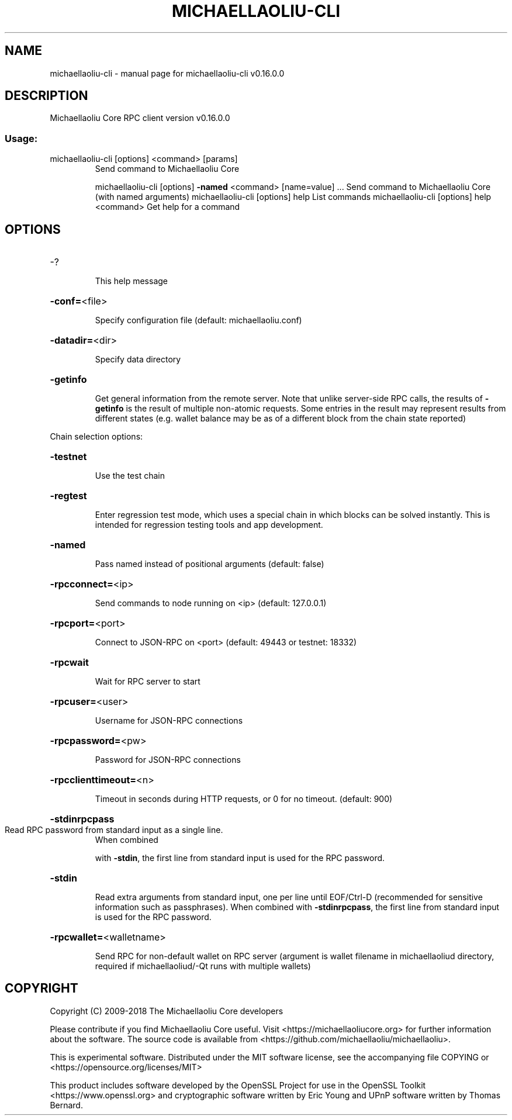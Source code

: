 .\" DO NOT MODIFY THIS FILE!  It was generated by help2man 1.47.3.
.TH MICHAELLAOLIU-CLI "1" "January 2018" "michaellaoliu-cli v0.16.0.0" "User Commands"
.SH NAME
michaellaoliu-cli \- manual page for michaellaoliu-cli v0.16.0.0
.SH DESCRIPTION
Michaellaoliu Core RPC client version v0.16.0.0
.SS "Usage:"
.TP
michaellaoliu\-cli [options] <command> [params]
Send command to Michaellaoliu Core
.IP
michaellaoliu\-cli [options] \fB\-named\fR <command> [name=value] ... Send command to Michaellaoliu Core (with named arguments)
michaellaoliu\-cli [options] help                List commands
michaellaoliu\-cli [options] help <command>      Get help for a command
.SH OPTIONS
.HP
\-?
.IP
This help message
.HP
\fB\-conf=\fR<file>
.IP
Specify configuration file (default: michaellaoliu.conf)
.HP
\fB\-datadir=\fR<dir>
.IP
Specify data directory
.HP
\fB\-getinfo\fR
.IP
Get general information from the remote server. Note that unlike
server\-side RPC calls, the results of \fB\-getinfo\fR is the result of
multiple non\-atomic requests. Some entries in the result may
represent results from different states (e.g. wallet balance may
be as of a different block from the chain state reported)
.PP
Chain selection options:
.HP
\fB\-testnet\fR
.IP
Use the test chain
.HP
\fB\-regtest\fR
.IP
Enter regression test mode, which uses a special chain in which blocks
can be solved instantly. This is intended for regression testing
tools and app development.
.HP
\fB\-named\fR
.IP
Pass named instead of positional arguments (default: false)
.HP
\fB\-rpcconnect=\fR<ip>
.IP
Send commands to node running on <ip> (default: 127.0.0.1)
.HP
\fB\-rpcport=\fR<port>
.IP
Connect to JSON\-RPC on <port> (default: 49443 or testnet: 18332)
.HP
\fB\-rpcwait\fR
.IP
Wait for RPC server to start
.HP
\fB\-rpcuser=\fR<user>
.IP
Username for JSON\-RPC connections
.HP
\fB\-rpcpassword=\fR<pw>
.IP
Password for JSON\-RPC connections
.HP
\fB\-rpcclienttimeout=\fR<n>
.IP
Timeout in seconds during HTTP requests, or 0 for no timeout. (default:
900)
.HP
\fB\-stdinrpcpass\fR
.TP
Read RPC password from standard input as a single line.
When combined
.IP
with \fB\-stdin\fR, the first line from standard input is used for the
RPC password.
.HP
\fB\-stdin\fR
.IP
Read extra arguments from standard input, one per line until EOF/Ctrl\-D
(recommended for sensitive information such as passphrases).
When combined with \fB\-stdinrpcpass\fR, the first line from standard
input is used for the RPC password.
.HP
\fB\-rpcwallet=\fR<walletname>
.IP
Send RPC for non\-default wallet on RPC server (argument is wallet
filename in michaellaoliud directory, required if michaellaoliud/\-Qt runs
with multiple wallets)
.SH COPYRIGHT
Copyright (C) 2009-2018 The Michaellaoliu Core developers

Please contribute if you find Michaellaoliu Core useful. Visit
<https://michaellaoliucore.org> for further information about the software.
The source code is available from <https://github.com/michaellaoliu/michaellaoliu>.

This is experimental software.
Distributed under the MIT software license, see the accompanying file COPYING
or <https://opensource.org/licenses/MIT>

This product includes software developed by the OpenSSL Project for use in the
OpenSSL Toolkit <https://www.openssl.org> and cryptographic software written by
Eric Young and UPnP software written by Thomas Bernard.
